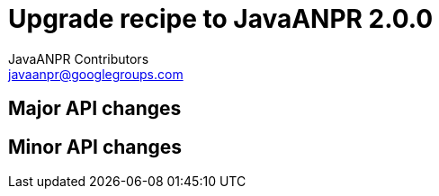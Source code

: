 = Upgrade recipe to JavaANPR 2.0.0
JavaANPR Contributors <javaanpr@googlegroups.com>

== Major API changes

== Minor API changes

